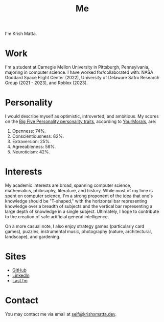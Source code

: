 #+HUGO_BASE_DIR: ../
#+HUGO_SECTION: 

#+TITLE: Me

#+HUGO_CUSTOM_FRONT_MATTER: :drop_cap false

#+OPTIONS: author:nil

I'm Krish Matta.

* Work
I'm a student at Carnegie Mellon University in Pittsburgh, Pennsylvania, majoring in computer science. I have worked for/collaborated with: NASA Goddard Space Flight Center (2022), University of Delaware Safro Research Group (2021 - 2023), and Roblox (2023).

* Personality 
I would describe myself as optimistic, introverted, and ambitious. My scores on the [[https://en.wikipedia.org/wiki/Big_Five_personality_traits][Big Five Personality personality traits]], according to [[https://yourmorals.org/][YourMorals]], are:
1. Openness: 74%.
2. Conscientiousness: 82%.
3. Extraversion: 25%.
4. Agreeableness: 56%.
5. Neuroticism: 42%.

* Interests
My academic interests are broad, spanning computer science, mathematics, philosophy, literature, and history. While most of my time is spent on computer science, I'm a strong proponent of the idea that one's knowledge should be "T-shaped," with the horizontal bar representing knowledge over a breadth of subjects and the vertical bar representing a large depth of knowledge in a single subject. Ultimately, I hope to contribute to the creation of safe artificial general intelligence.

On a more casual note, I also enjoy strategy games (particularly card games), puzzles, instrumental music, photography (nature, architectural, landscape), and gardening.

* Sites
- [[https://github.com/krishxmatta][GitHub]]
- [[https://www.linkedin.com/in/krishxmatta/][LinkedIn]]
- [[https://www.last.fm/user/krishmatta][Last.fm]]

* Contact
You may contact me via email at [[mailto:self@krishxmatta.dev][self@krishxmatta.dev]].
